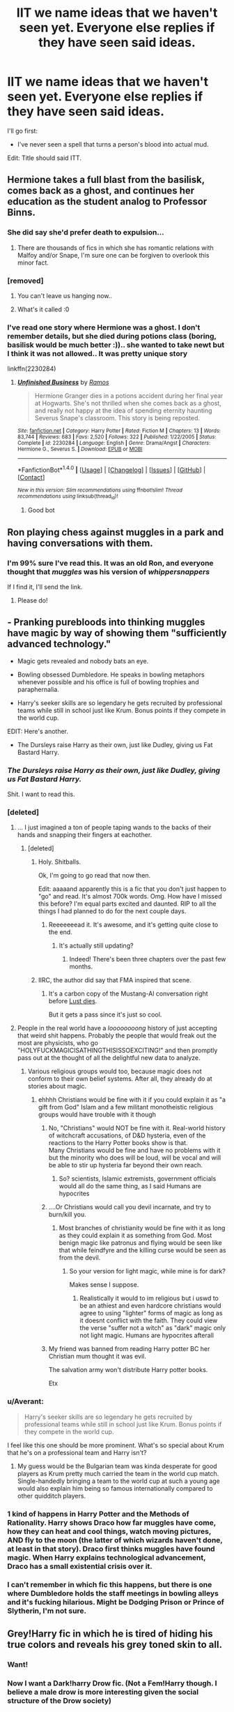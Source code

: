#+TITLE: IIT we name ideas that we haven't seen yet. Everyone else replies if they have seen said ideas.

* IIT we name ideas that we haven't seen yet. Everyone else replies if they have seen said ideas.
:PROPERTIES:
:Author: will1707
:Score: 49
:DateUnix: 1503697468.0
:DateShort: 2017-Aug-26
:END:
I'll go first:

- I've never seen a spell that turns a person's blood into actual mud.

Edit: Title should said ITT.


** Hermione takes a full blast from the basilisk, comes back as a ghost, and continues her education as the student analog to Professor Binns.
:PROPERTIES:
:Author: Governor_Humphries
:Score: 71
:DateUnix: 1503706004.0
:DateShort: 2017-Aug-26
:END:

*** She did say she'd prefer death to expulsion...
:PROPERTIES:
:Author: Averant
:Score: 52
:DateUnix: 1503712797.0
:DateShort: 2017-Aug-26
:END:

**** There are thousands of fics in which she has romantic relations with Malfoy and/or Snape, I'm sure one can be forgiven to overlook this minor fact.
:PROPERTIES:
:Author: Keselo
:Score: 12
:DateUnix: 1503744704.0
:DateShort: 2017-Aug-26
:END:


*** [removed]
:PROPERTIES:
:Score: 8
:DateUnix: 1503728482.0
:DateShort: 2017-Aug-26
:END:

**** You can't leave us hanging now..
:PROPERTIES:
:Author: IntenseGenius
:Score: 11
:DateUnix: 1503748215.0
:DateShort: 2017-Aug-26
:END:


**** What's it called :0
:PROPERTIES:
:Author: DearDeathDay
:Score: 1
:DateUnix: 1503755284.0
:DateShort: 2017-Aug-26
:END:


*** I've read one story where Hermione was a ghost. I don't remember details, but she died during potions class (boring, basilisk would be much better :)).. she wanted to take newt but I think it was not allowed.. It was pretty unique story

linkffn(2230284)
:PROPERTIES:
:Author: werty71
:Score: 3
:DateUnix: 1503856795.0
:DateShort: 2017-Aug-27
:END:

**** [[http://www.fanfiction.net/s/2230284/1/][*/Unfinished Business/*]] by [[https://www.fanfiction.net/u/86346/Ramos][/Ramos/]]

#+begin_quote
  Hermione Granger dies in a potions accident during her final year at Hogwarts. She's not thrilled when she comes back as a ghost, and really not happy at the idea of spending eternity haunting Severus Snape's classroom. This story is being reposted.
#+end_quote

^{/Site/: [[http://www.fanfiction.net/][fanfiction.net]] *|* /Category/: Harry Potter *|* /Rated/: Fiction M *|* /Chapters/: 13 *|* /Words/: 83,744 *|* /Reviews/: 683 *|* /Favs/: 2,520 *|* /Follows/: 322 *|* /Published/: 1/22/2005 *|* /Status/: Complete *|* /id/: 2230284 *|* /Language/: English *|* /Genre/: Drama/Angst *|* /Characters/: Hermione G., Severus S. *|* /Download/: [[http://www.ff2ebook.com/old/ffn-bot/index.php?id=2230284&source=ff&filetype=epub][EPUB]] or [[http://www.ff2ebook.com/old/ffn-bot/index.php?id=2230284&source=ff&filetype=mobi][MOBI]]}

--------------

*FanfictionBot*^{1.4.0} *|* [[[https://github.com/tusing/reddit-ffn-bot/wiki/Usage][Usage]]] | [[[https://github.com/tusing/reddit-ffn-bot/wiki/Changelog][Changelog]]] | [[[https://github.com/tusing/reddit-ffn-bot/issues/][Issues]]] | [[[https://github.com/tusing/reddit-ffn-bot/][GitHub]]] | [[[https://www.reddit.com/message/compose?to=tusing][Contact]]]

^{/New in this version: Slim recommendations using/ ffnbot!slim! /Thread recommendations using/ linksub(thread_id)!}
:PROPERTIES:
:Author: FanfictionBot
:Score: 2
:DateUnix: 1503856812.0
:DateShort: 2017-Aug-27
:END:

***** Good bot
:PROPERTIES:
:Author: SiladhielLithvirax
:Score: 1
:DateUnix: 1503875397.0
:DateShort: 2017-Aug-28
:END:


** Ron playing chess against muggles in a park and having conversations with them.
:PROPERTIES:
:Score: 46
:DateUnix: 1503704157.0
:DateShort: 2017-Aug-26
:END:

*** I'm 99% sure I've read this. It was an old Ron, and everyone thought that /muggles/ was his version of /whippersnappers/

If I find it, I'll send the link.
:PROPERTIES:
:Author: will1707
:Score: 37
:DateUnix: 1503705069.0
:DateShort: 2017-Aug-26
:END:

**** Please do!
:PROPERTIES:
:Author: IntenseGenius
:Score: 4
:DateUnix: 1503748230.0
:DateShort: 2017-Aug-26
:END:


** - Pranking purebloods into thinking muggles have magic by way of showing them "sufficiently advanced technology."

- Magic gets revealed and nobody bats an eye.

- Bowling obsessed Dumbledore. He speaks in bowling metaphors whenever possible and his office is full of bowling trophies and paraphernalia.

- Harry's seeker skills are so legendary he gets recruited by professional teams while still in school just like Krum. Bonus points if they compete in the world cup.

EDIT: Here's another.

- The Dursleys raise Harry as their own, just like Dudley, giving us Fat Bastard Harry.
:PROPERTIES:
:Author: A_Rabid_Pie
:Score: 42
:DateUnix: 1503709002.0
:DateShort: 2017-Aug-26
:END:

*** /The Dursleys raise Harry as their own, just like Dudley, giving us Fat Bastard Harry./

Shit. I want to read this.
:PROPERTIES:
:Author: adreamersmusing
:Score: 47
:DateUnix: 1503742444.0
:DateShort: 2017-Aug-26
:END:


*** [deleted]
:PROPERTIES:
:Score: 17
:DateUnix: 1503714425.0
:DateShort: 2017-Aug-26
:END:

**** ... I just imagined a ton of people taping wands to the backs of their hands and snapping their fingers at eachother.
:PROPERTIES:
:Author: thrwawyinb4imajerk
:Score: 16
:DateUnix: 1503721554.0
:DateShort: 2017-Aug-26
:END:

***** [deleted]
:PROPERTIES:
:Score: 16
:DateUnix: 1503722044.0
:DateShort: 2017-Aug-26
:END:

****** Holy. Shitballs.

Ok, I'm going to go read that now then.

Edit: aaaaand apparently this is a fic that you don't just happen to "go" and read. It's almost 700k words. Omg. How have I missed this before? I'm equal parts excited and daunted. RIP to all the things I had planned to do for the next couple days.
:PROPERTIES:
:Author: thrwawyinb4imajerk
:Score: 12
:DateUnix: 1503740620.0
:DateShort: 2017-Aug-26
:END:

******* Reeeeeeead it. It's awesome, and it's getting quite close to the end.
:PROPERTIES:
:Author: Magnive
:Score: 2
:DateUnix: 1503763522.0
:DateShort: 2017-Aug-26
:END:

******** It's actually still updating?
:PROPERTIES:
:Author: SaberToothedRock
:Score: 1
:DateUnix: 1503763866.0
:DateShort: 2017-Aug-26
:END:

********* Indeed! There's been three chapters over the past few months.
:PROPERTIES:
:Author: Magnive
:Score: 1
:DateUnix: 1503764580.0
:DateShort: 2017-Aug-26
:END:


****** IIRC, the author did say that FMA inspired that scene.
:PROPERTIES:
:Author: asiantomas
:Score: 3
:DateUnix: 1503726732.0
:DateShort: 2017-Aug-26
:END:

******* It's a carbon copy of the Mustang-Al conversation right before [[/spoiler][Lust dies]].

But it gets a pass since it's just so cool.
:PROPERTIES:
:Author: JoseElEntrenador
:Score: 2
:DateUnix: 1503772869.0
:DateShort: 2017-Aug-26
:END:


**** People in the real world have a /loooooooong/ history of just accepting that weird shit happens. Probably the people that would freak out the most are physicists, who go "HOLYFUCKMAGICISATHINGTHISISSOEXCITING!" and then promptly pass out at the thought of all the delightful new data to analyze.
:PROPERTIES:
:Author: wille179
:Score: 12
:DateUnix: 1503716575.0
:DateShort: 2017-Aug-26
:END:

***** Various religious groups would too, because magic does not conform to their own belief systems. After all, they already do at stories about magic.
:PROPERTIES:
:Author: Krististrasza
:Score: 7
:DateUnix: 1503735714.0
:DateShort: 2017-Aug-26
:END:

****** ehhhh Christians would be fine with it if you could explain it as "a gift from God" Islam and a few militant monotheistic religious groups would have trouble with it though
:PROPERTIES:
:Author: flingerdinger
:Score: 1
:DateUnix: 1503788973.0
:DateShort: 2017-Aug-27
:END:

******* No, "Christians" would NOT be fine with it. Real-world history of witchcraft accusations, of D&D hysteria, even of the reactions to the Harry Potter books show is that.\\
Many Christians would be fine and have no problems with it but the minority who does will be loud, will be vocal and will be able to stir up hysteria far beyond their own reach.
:PROPERTIES:
:Author: Krististrasza
:Score: 7
:DateUnix: 1503819211.0
:DateShort: 2017-Aug-27
:END:

******** So? scientists, Islamic extremists, government officials would all do the same thing, as I said Humans are hypocrites
:PROPERTIES:
:Author: flingerdinger
:Score: 0
:DateUnix: 1503822008.0
:DateShort: 2017-Aug-27
:END:


******* ....Or Christians would call you devil incarnate, and try to burn/kill you.
:PROPERTIES:
:Author: Lakas1236547
:Score: 3
:DateUnix: 1503799286.0
:DateShort: 2017-Aug-27
:END:

******** Most branches of christianity would be fine with it as long as they could explain it as something from God. Most benign magic like patronus and flying would be seen like that while feindfyre and the killing curse would be seen as from the devil.
:PROPERTIES:
:Author: flingerdinger
:Score: 2
:DateUnix: 1503799550.0
:DateShort: 2017-Aug-27
:END:

********* So your version for light magic, while mine is for dark?

Makes sense I suppose.
:PROPERTIES:
:Author: Lakas1236547
:Score: 2
:DateUnix: 1503800127.0
:DateShort: 2017-Aug-27
:END:

********** Realistically it would to im religious but i uswd to be an athiest and even hardcore christians would agree to using "lighter" forms of magic as long as it doesnt conflict with the faith. They could view the verse "suffer not a witch" as "dark" magic only not light magic. Humans are hypocrites afterall
:PROPERTIES:
:Author: flingerdinger
:Score: 1
:DateUnix: 1503800679.0
:DateShort: 2017-Aug-27
:END:


******* My friend was banned from reading Harry potter BC her Christian mum thought it was evil.

The salvation army won't distribute Harry potter books.

Etx
:PROPERTIES:
:Score: 3
:DateUnix: 1503925091.0
:DateShort: 2017-Aug-28
:END:


*** u/Averant:
#+begin_quote
  Harry's seeker skills are so legendary he gets recruited by professional teams while still in school just like Krum. Bonus points if they compete in the world cup.
#+end_quote

I feel like this one should be more prominent. What's so special about Krum that he's on a professional team and Harry isn't?
:PROPERTIES:
:Author: Averant
:Score: 17
:DateUnix: 1503724857.0
:DateShort: 2017-Aug-26
:END:

**** My guess would be the Bulgarian team was kinda desperate for good players as Krum pretty much carried the team in the world cup match. Single-handedly bringing a team to the world cup at such a young age would also explain him being so famous internationally compared to other quidditch players.
:PROPERTIES:
:Author: A_Rabid_Pie
:Score: 22
:DateUnix: 1503728071.0
:DateShort: 2017-Aug-26
:END:


*** 1 kind of happens in Harry Potter and the Methods of Rationality. Harry shows Draco how far muggles have come, how they can heat and cool things, watch moving pictures, AND fly to the moon (the latter of which wizards haven't done, at least in that story). Draco first thinks muggles have found magic. When Harry explains technological advancement, Draco has a small existential crisis over it.
:PROPERTIES:
:Author: Moonstonemuse
:Score: 7
:DateUnix: 1503719281.0
:DateShort: 2017-Aug-26
:END:


*** I can't remember in which fic this happens, but there is one where Dumbledore holds the staff​ meetings in bowling alleys and it's fucking hilarious. Might be Dodging Prison or Prince of Slytherin, I'm not sure.
:PROPERTIES:
:Author: iambeeblack
:Score: 3
:DateUnix: 1503784145.0
:DateShort: 2017-Aug-27
:END:


** Grey!Harry fic in which he is tired of hiding his true colors and reveals his grey toned skin to all.
:PROPERTIES:
:Author: zombieqatz
:Score: 40
:DateUnix: 1503729679.0
:DateShort: 2017-Aug-26
:END:

*** Want!
:PROPERTIES:
:Author: Lakas1236547
:Score: 9
:DateUnix: 1503748142.0
:DateShort: 2017-Aug-26
:END:


*** Now I want a Dark!harry Drow fic. (Not a Fem!Harry though. I believe a male drow is more interesting given the social structure of the Drow society)
:PROPERTIES:
:Author: wokste1024
:Score: 3
:DateUnix: 1503816161.0
:DateShort: 2017-Aug-27
:END:


** Harry Potter lives up to his family name by becoming a potter.
:PROPERTIES:
:Author: adreamersmusing
:Score: 24
:DateUnix: 1503710553.0
:DateShort: 2017-Aug-26
:END:

*** Linkao3(Potter's Wheel by esama)

It's mostly about a dialogue between Harry and Voldemort, but Harry creates ceramics out of his memories.
:PROPERTIES:
:Author: 295Kelvin
:Score: 5
:DateUnix: 1503713695.0
:DateShort: 2017-Aug-26
:END:

**** [[http://archiveofourown.org/works/1115355][*/Potter's Wheel/*]] by [[http://www.archiveofourown.org/users/esama/pseuds/esama][/esama/]]

#+begin_quote
  Harry has been thinking and Voldemort gets to be the first to hear the results.
#+end_quote

^{/Site/: [[http://www.archiveofourown.org/][Archive of Our Own]] *|* /Fandom/: Harry Potter - J. K. Rowling *|* /Published/: 2014-01-02 *|* /Words/: 6265 *|* /Chapters/: 1/1 *|* /Comments/: 47 *|* /Kudos/: 2245 *|* /Bookmarks/: 551 *|* /Hits/: 26830 *|* /ID/: 1115355 *|* /Download/: [[http://archiveofourown.org/downloads/es/esama/1115355/Potters%20Wheel.epub?updated_at=1388662893][EPUB]] or [[http://archiveofourown.org/downloads/es/esama/1115355/Potters%20Wheel.mobi?updated_at=1388662893][MOBI]]}

--------------

*FanfictionBot*^{1.4.0} *|* [[[https://github.com/tusing/reddit-ffn-bot/wiki/Usage][Usage]]] | [[[https://github.com/tusing/reddit-ffn-bot/wiki/Changelog][Changelog]]] | [[[https://github.com/tusing/reddit-ffn-bot/issues/][Issues]]] | [[[https://github.com/tusing/reddit-ffn-bot/][GitHub]]] | [[[https://www.reddit.com/message/compose?to=tusing][Contact]]]

^{/New in this version: Slim recommendations using/ ffnbot!slim! /Thread recommendations using/ linksub(thread_id)!}
:PROPERTIES:
:Author: FanfictionBot
:Score: 4
:DateUnix: 1503713728.0
:DateShort: 2017-Aug-26
:END:

***** Good bot
:PROPERTIES:
:Author: SiladhielLithvirax
:Score: 1
:DateUnix: 1503875423.0
:DateShort: 2017-Aug-28
:END:


*** I read a GoF fic where Harry found the Potter Grimore and the spells were all based around pottery and such
:PROPERTIES:
:Author: LadeyAceGuns
:Score: 4
:DateUnix: 1503772148.0
:DateShort: 2017-Aug-26
:END:

**** I shall slay this dragon with my family magic!

Words for the spell:

I call upon deities long forgotten, gods that once looked upon this world!

Grant me *POWER*, grant, what is rightfully mine!

/Rain Of Pottery/
:PROPERTIES:
:Author: Lakas1236547
:Score: 4
:DateUnix: 1503799584.0
:DateShort: 2017-Aug-27
:END:

***** “I am the Clay of my Pot. Earth is my Body and Water is my Blood. I have created over a Thousand Ceramics, Unknown to Death, Nor known to Life. Have withstood Pain to create many Jars Yet those Hands will never hold Anything. So, as I Pray-- Unlimited Pottery Works
:PROPERTIES:
:Author: DontLoseYourWay223
:Score: 6
:DateUnix: 1503814774.0
:DateShort: 2017-Aug-27
:END:


** Actual-Abomination-Of-Nature Black magic. Acts of hatred and malice so heinous that nature and magic itself reject it. Princess of the Blacks is the only fic I've seen get anywhere close.
:PROPERTIES:
:Author: Averant
:Score: 24
:DateUnix: 1503698998.0
:DateShort: 2017-Aug-26
:END:

*** [deleted]
:PROPERTIES:
:Score: 32
:DateUnix: 1503704760.0
:DateShort: 2017-Aug-26
:END:

**** What I really want to see is a well done Necromancer fic. Ripping souls out of the afterlife, imprisoning the souls of the freshly dead inside their own corpses, ghasts, ghouls, lichdom, the whole caboodle. Inferi, imo, are a poor man's necromancy. They're nothing but transfiguration-animated corpses with a few spells thrown in for durability.
:PROPERTIES:
:Author: Averant
:Score: 16
:DateUnix: 1503705078.0
:DateShort: 2017-Aug-26
:END:

***** linkffn(Blood Crest) might get there, it's shown some /necromancy/-necromancy so far, but it's only 18 chapters
:PROPERTIES:
:Author: healzsham
:Score: 5
:DateUnix: 1503737918.0
:DateShort: 2017-Aug-26
:END:

****** [[http://www.fanfiction.net/s/10629488/1/][*/Blood Crest/*]] by [[https://www.fanfiction.net/u/3712368/Cauchy][/Cauchy/]]

#+begin_quote
  The blood wards hid Harry Potter from those who wished to harm him. Unfortunately, foreign dark wizard Joachim Petri had no idea who Harry Potter even was. A wizard "rescues" a clueless Harry Potter from the Dursleys, but not all wizards are good people. Eventually Necromancer!Harry, Master of Death!Harry, no pairings.
#+end_quote

^{/Site/: [[http://www.fanfiction.net/][fanfiction.net]] *|* /Category/: Harry Potter *|* /Rated/: Fiction T *|* /Chapters/: 18 *|* /Words/: 81,960 *|* /Reviews/: 259 *|* /Favs/: 840 *|* /Follows/: 1,209 *|* /Updated/: 7/31 *|* /Published/: 8/18/2014 *|* /id/: 10629488 *|* /Language/: English *|* /Genre/: Adventure/Horror *|* /Characters/: Harry P., Lucius M., OC *|* /Download/: [[http://www.ff2ebook.com/old/ffn-bot/index.php?id=10629488&source=ff&filetype=epub][EPUB]] or [[http://www.ff2ebook.com/old/ffn-bot/index.php?id=10629488&source=ff&filetype=mobi][MOBI]]}

--------------

*FanfictionBot*^{1.4.0} *|* [[[https://github.com/tusing/reddit-ffn-bot/wiki/Usage][Usage]]] | [[[https://github.com/tusing/reddit-ffn-bot/wiki/Changelog][Changelog]]] | [[[https://github.com/tusing/reddit-ffn-bot/issues/][Issues]]] | [[[https://github.com/tusing/reddit-ffn-bot/][GitHub]]] | [[[https://www.reddit.com/message/compose?to=tusing][Contact]]]

^{/New in this version: Slim recommendations using/ ffnbot!slim! /Thread recommendations using/ linksub(thread_id)!}
:PROPERTIES:
:Author: FanfictionBot
:Score: 2
:DateUnix: 1503737931.0
:DateShort: 2017-Aug-26
:END:


****** I did not know about this, but the summary looks promising. Thank you!
:PROPERTIES:
:Author: Averant
:Score: 2
:DateUnix: 1503738193.0
:DateShort: 2017-Aug-26
:END:

******* The story itself looks quite promising, too
:PROPERTIES:
:Author: healzsham
:Score: 3
:DateUnix: 1503738582.0
:DateShort: 2017-Aug-26
:END:


***** [deleted]
:PROPERTIES:
:Score: 1
:DateUnix: 1503864730.0
:DateShort: 2017-Aug-28
:END:

****** [[http://www.fanfiction.net/s/11714381/1/][*/Far too Young to Die/*]] by [[https://www.fanfiction.net/u/5191376/longshotfromhero][/longshotfromhero/]]

#+begin_quote
  Nathan owned Blackwell, nothing happened there without him finding out about it. So how did she slip so far under his radar that he didn't even know she existed?
#+end_quote

^{/Site/: [[http://www.fanfiction.net/][fanfiction.net]] *|* /Category/: Life is Strange *|* /Rated/: Fiction T *|* /Chapters/: 15 *|* /Words/: 17,828 *|* /Reviews/: 33 *|* /Favs/: 64 *|* /Follows/: 86 *|* /Updated/: 12/4/2016 *|* /Published/: 1/4/2016 *|* /id/: 11714381 *|* /Language/: English *|* /Genre/: Romance *|* /Characters/: Nathan P., OC *|* /Download/: [[http://www.ff2ebook.com/old/ffn-bot/index.php?id=11714381&source=ff&filetype=epub][EPUB]] or [[http://www.ff2ebook.com/old/ffn-bot/index.php?id=11714381&source=ff&filetype=mobi][MOBI]]}

--------------

*FanfictionBot*^{1.4.0} *|* [[[https://github.com/tusing/reddit-ffn-bot/wiki/Usage][Usage]]] | [[[https://github.com/tusing/reddit-ffn-bot/wiki/Changelog][Changelog]]] | [[[https://github.com/tusing/reddit-ffn-bot/issues/][Issues]]] | [[[https://github.com/tusing/reddit-ffn-bot/][GitHub]]] | [[[https://www.reddit.com/message/compose?to=tusing][Contact]]]

^{/New in this version: Slim recommendations using/ ffnbot!slim! /Thread recommendations using/ linksub(thread_id)!}
:PROPERTIES:
:Author: FanfictionBot
:Score: 1
:DateUnix: 1503864745.0
:DateShort: 2017-Aug-28
:END:


****** linkffn(9057950)
:PROPERTIES:
:Author: Wirenfeldt
:Score: 1
:DateUnix: 1504042560.0
:DateShort: 2017-Aug-30
:END:

******* [[http://www.fanfiction.net/s/9057950/1/][*/Too Young to Die/*]] by [[https://www.fanfiction.net/u/4573056/thebombhasbeenplanted][/thebombhasbeenplanted/]]

#+begin_quote
  Harry Potter knew quite a deal about fairness and unfairness, or so he had thought after living locked up all his life in the Potter household, ignored by his parents to the benefit of his brother - the boy who lived. But unfairness took a whole different dimension when his sister Natasha Potter died. That simply wouldn't do.
#+end_quote

^{/Site/: [[http://www.fanfiction.net/][fanfiction.net]] *|* /Category/: Harry Potter *|* /Rated/: Fiction M *|* /Chapters/: 21 *|* /Words/: 194,707 *|* /Reviews/: 476 *|* /Favs/: 1,160 *|* /Follows/: 668 *|* /Updated/: 1/26/2014 *|* /Published/: 3/1/2013 *|* /Status/: Complete *|* /id/: 9057950 *|* /Language/: English *|* /Genre/: Adventure/Angst *|* /Download/: [[http://www.ff2ebook.com/old/ffn-bot/index.php?id=9057950&source=ff&filetype=epub][EPUB]] or [[http://www.ff2ebook.com/old/ffn-bot/index.php?id=9057950&source=ff&filetype=mobi][MOBI]]}

--------------

*FanfictionBot*^{1.4.0} *|* [[[https://github.com/tusing/reddit-ffn-bot/wiki/Usage][Usage]]] | [[[https://github.com/tusing/reddit-ffn-bot/wiki/Changelog][Changelog]]] | [[[https://github.com/tusing/reddit-ffn-bot/issues/][Issues]]] | [[[https://github.com/tusing/reddit-ffn-bot/][GitHub]]] | [[[https://www.reddit.com/message/compose?to=tusing][Contact]]]

^{/New in this version: Slim recommendations using/ ffnbot!slim! /Thread recommendations using/ linksub(thread_id)!}
:PROPERTIES:
:Author: FanfictionBot
:Score: 1
:DateUnix: 1504042579.0
:DateShort: 2017-Aug-30
:END:


*** Hmm...what was that fic where Dumbledore and Harry went back in time together? 'Mysterious Thing, Time' by Blueowl I think.

There's a brief scene where Voldemort tries to create a horcrux with Nagini while he has Harry's blood in his veins (you know, from a certain resurrection ritual), and Harry's residual magic in that blood destroys the horcrux and Nagini while calling it an abomination or somesuch. I don't remember the specifics.

** 
   :PROPERTIES:
   :CUSTOM_ID: section
   :END:
I can also vaguely remember some other fic where more magic was put in the world or something like that. The only bits I can remember were some people who tried to do something to a garden or castle being turned into statues, and that Kreacher along with other house-elves became taller and greener from the increase in magic.
:PROPERTIES:
:Author: Avaday_Daydream
:Score: 7
:DateUnix: 1503723670.0
:DateShort: 2017-Aug-26
:END:

**** The interesting thing about Voldemort's horcruxes is that they /are/ what I would call Black magic. He violently tore his soul into pieces to achieve the entirely unnatural effect of undeath. So Voldemort really is the baddest Dark wizard on the block, if we're going by the average Dark wizard. I just can't help but think there are others who have gone even further than he, because Voldemort isn't really a Black magic practitioner, just a Dark wizard who performed a Black ritual several times over.
:PROPERTIES:
:Author: Averant
:Score: 5
:DateUnix: 1503724300.0
:DateShort: 2017-Aug-26
:END:

***** I once came up with the idea of a horcrux that, rather than just being 'split your soul so you live longer', was actually 'let a demon you summoned take your soul and put it in an object so /it/ can stay forever on the mortal plane (or until its horcrux is destroyed)'.

You know, just a tad more evil than murder-to-make-yourself-immortal; suicide-to-raise-a-super-powerful-insane-destructive-monstrosity.
:PROPERTIES:
:Author: Avaday_Daydream
:Score: 5
:DateUnix: 1503725004.0
:DateShort: 2017-Aug-26
:END:

****** That reminds me of a fic. Can't remember what, but Voldemort summoned a demon and allowed it to possess his body, giving him immortality. Or something.

Horcruxes really do need a ramping up, though. As they are now they're just a fetch quest mcguffin. I prefer them as a type of personal immortality, but you really need to raise the consequences and general effects. It's literally a bleeding, ragged edge piece of your very soul. Being a piece of your soul, you would be compelled to place it in a significant spot and check up on it often, just to reassure yourself that it's still there and you're still safe. The horcrux itself would bleed into its surroundings the hatred and malice that created it; The Room of Requirements would become like a miniature haunted house where all the chairs and baubles came alive and tried to murder you. The cave would create the fear potion naturally, no trap installment needed, and you would walk across a frozen lake to get to it. Once the locket is taken, the inferi break through the ice and cut off your escape. The vault would have this giant dragon made out of gold with the chalice in its head or something.

Just needs /more/ for me to take it seriously. Although as it is now, to be fair, making a horcrux is basically taking a hammer and crucifying yourself to the living world with the souls of other people, which is pretty fucking metal when you think about it.

Ramping up the effects also emphasizes the fact that Voldemort is completely psychotic, because having one is taxing enough on the maker and the world around him. And Voldemort made /seven/.
:PROPERTIES:
:Author: Averant
:Score: 3
:DateUnix: 1503726218.0
:DateShort: 2017-Aug-26
:END:

******* Linkffn(One World) Has Voldemort having used rituals to steal power from demons so he could be a match for Dumbledore, and he teaches Quirrel to do the same. He also has some to to his bidding, and discovers, to his dismay, that a Barbazu is vulnerable to a 9mm sidearm. (He knew the threat of guns, but it was still a shock to see something that freaked out the Flamels taken down by a muggle.)
:PROPERTIES:
:Author: Jahoan
:Score: 2
:DateUnix: 1503753040.0
:DateShort: 2017-Aug-26
:END:

******** It kind of cheapens the whole idea IMO. You have these big, bad demons/black magic beings, wielding horrifically dark magic and are completely /unnatural/ and /wrong/ and */do not belong/*.

And then they get shot by a handgun. Yeah, no that completely ruins the 'dark, powerful abomination' image.
:PROPERTIES:
:Author: SaberToothedRock
:Score: 3
:DateUnix: 1503764219.0
:DateShort: 2017-Aug-26
:END:

********* Admittedly, it took the entire clip to put it down, and the Barbazu didn't have anything in the way of casting, just a very wicked halberd.
:PROPERTIES:
:Author: Jahoan
:Score: 2
:DateUnix: 1503768332.0
:DateShort: 2017-Aug-26
:END:


******** [[http://www.fanfiction.net/s/8993792/1/][*/One World/*]] by [[https://www.fanfiction.net/u/2990170/Stellar-Magic][/Stellar Magic/]]

#+begin_quote
  In J.K. Rowling's first draft it wasn't Hagrid that found Harry Potter in Godric's Hollow, but a lowly dentist named Granger. What if he had? Harry Potter is brought before the muggle authorities, an apparent orphan. With Daniel Granger named the child's temporary guardian, he disappears into the muggle world. LittleBro!Harry, BigSis!Hermione. Not a HP/HG Ship. Canon Pairings.
#+end_quote

^{/Site/: [[http://www.fanfiction.net/][fanfiction.net]] *|* /Category/: Harry Potter *|* /Rated/: Fiction M *|* /Chapters/: 29 *|* /Words/: 154,636 *|* /Reviews/: 734 *|* /Favs/: 1,507 *|* /Follows/: 2,068 *|* /Updated/: 3/18/2015 *|* /Published/: 2/9/2013 *|* /id/: 8993792 *|* /Language/: English *|* /Genre/: Adventure/Fantasy *|* /Characters/: Harry P., Hermione G., Ginny W., Ron W. *|* /Download/: [[http://www.ff2ebook.com/old/ffn-bot/index.php?id=8993792&source=ff&filetype=epub][EPUB]] or [[http://www.ff2ebook.com/old/ffn-bot/index.php?id=8993792&source=ff&filetype=mobi][MOBI]]}

--------------

*FanfictionBot*^{1.4.0} *|* [[[https://github.com/tusing/reddit-ffn-bot/wiki/Usage][Usage]]] | [[[https://github.com/tusing/reddit-ffn-bot/wiki/Changelog][Changelog]]] | [[[https://github.com/tusing/reddit-ffn-bot/issues/][Issues]]] | [[[https://github.com/tusing/reddit-ffn-bot/][GitHub]]] | [[[https://www.reddit.com/message/compose?to=tusing][Contact]]]

^{/New in this version: Slim recommendations using/ ffnbot!slim! /Thread recommendations using/ linksub(thread_id)!}
:PROPERTIES:
:Author: FanfictionBot
:Score: 1
:DateUnix: 1503753073.0
:DateShort: 2017-Aug-26
:END:


***** Emphasis on /on the block/. He is the baddest one in local living memory, not necessarily comparable to others that came before him but that the navel-gazing British wizarding society totally ignored.
:PROPERTIES:
:Author: Krististrasza
:Score: 2
:DateUnix: 1503735920.0
:DateShort: 2017-Aug-26
:END:


*** What things did it include? I'm fine with spoilers.
:PROPERTIES:
:Score: 4
:DateUnix: 1503701213.0
:DateShort: 2017-Aug-26
:END:

**** Been a while since I read it, but there was a bone knife that was called a Death Focus, used to resonate with the magic released in ritual sacrificial murders. It radiated an unnatural aura, to the point where even looking at it, you could tell it was something evil.

Pretty much just most of the Voodoo magic in that fic. Pretty grisly at times.
:PROPERTIES:
:Author: Averant
:Score: 10
:DateUnix: 1503704722.0
:DateShort: 2017-Aug-26
:END:

***** Ouch...
:PROPERTIES:
:Score: 3
:DateUnix: 1503705492.0
:DateShort: 2017-Aug-26
:END:

****** If it makes it funnier for you, the knife was made from someone's humerus.

^{^{^{huehuehuehue}}}
:PROPERTIES:
:Author: Averant
:Score: 5
:DateUnix: 1503725072.0
:DateShort: 2017-Aug-26
:END:


**** There was also some live subject anthropomancy
:PROPERTIES:
:Author: healzsham
:Score: 3
:DateUnix: 1503737973.0
:DateShort: 2017-Aug-26
:END:

***** What's that?
:PROPERTIES:
:Score: 2
:DateUnix: 1503738304.0
:DateShort: 2017-Aug-26
:END:

****** [[https://www.youtube.com/watch?v=ffyxGkEa_i4][Anthropomancy, divination by entrail]]
:PROPERTIES:
:Author: healzsham
:Score: 5
:DateUnix: 1503738535.0
:DateShort: 2017-Aug-26
:END:

******* Thanks!
:PROPERTIES:
:Score: 2
:DateUnix: 1503739381.0
:DateShort: 2017-Aug-26
:END:


******* Of all the places you could pull that from, Nasus was the one I was least expecting. Although I suppose he would know. If he gets enough stacks, people tend to explode.
:PROPERTIES:
:Author: Averant
:Score: 1
:DateUnix: 1503773808.0
:DateShort: 2017-Aug-26
:END:

******** It was one of his best lines, and then they cut it
:PROPERTIES:
:Author: healzsham
:Score: 2
:DateUnix: 1503779622.0
:DateShort: 2017-Aug-27
:END:


*** I might post a fic about "you need to be institutionalized for even thinking this up" grade black magic, if i ever get i past 3 chapter outlines. Are enough people as depraved as I am to want something like this?
:PROPERTIES:
:Author: healzsham
:Score: 3
:DateUnix: 1503738411.0
:DateShort: 2017-Aug-26
:END:

**** There's bound to be some. Probably more than some if it's not too incredibly unsettling. Go for it and post link, if you please!
:PROPERTIES:
:Author: Averant
:Score: 1
:DateUnix: 1503738671.0
:DateShort: 2017-Aug-26
:END:

***** I'll post a promo for it once I finish the first two chapters, so that people will have at least a vague idea how how dark things will get
:PROPERTIES:
:Author: healzsham
:Score: 2
:DateUnix: 1503739515.0
:DateShort: 2017-Aug-26
:END:


** Ron dies after getting poisoned
:PROPERTIES:
:Author: Englishhedgehog13
:Score: 24
:DateUnix: 1503709551.0
:DateShort: 2017-Aug-26
:END:


** Lily and James don't have just one child; they have 7 in one go, septuplets.

And when Voldemort comes to kill them all ('The seven with the power to vanquish the dark lord approach...'), Lily and James sacrifice themselves as normal, allowing all 7 of the Potter septuplets to live.

...And Sirius hires a fleet of motorbikes for Hagrid to deliver them to the Dursleys, Dumbledore takes extreme measures and arranges a big lottery win so that the Dursleys can move into a bigger house and hire babysitters, and the teachers at school wonder who these seven similar-looking children are and why do they all have mysterious scars?
:PROPERTIES:
:Author: Avaday_Daydream
:Score: 21
:DateUnix: 1503750104.0
:DateShort: 2017-Aug-26
:END:

*** Why have 7 when you can have 13?

linkffn(Thirteen by Lucillia)
:PROPERTIES:
:Author: adreamersmusing
:Score: 16
:DateUnix: 1503759999.0
:DateShort: 2017-Aug-26
:END:

**** [[http://www.fanfiction.net/s/8945573/1/][*/Thirteen/*]] by [[https://www.fanfiction.net/u/579283/Lucillia][/Lucillia/]]

#+begin_quote
  The Dursleys thought they had it bad when they'd been forced to take in their unwanted nephew. It could've been worse. Alot worse.
#+end_quote

^{/Site/: [[http://www.fanfiction.net/][fanfiction.net]] *|* /Category/: Harry Potter *|* /Rated/: Fiction K+ *|* /Chapters/: 4 *|* /Words/: 2,330 *|* /Reviews/: 197 *|* /Favs/: 564 *|* /Follows/: 525 *|* /Updated/: 6/15 *|* /Published/: 1/25/2013 *|* /id/: 8945573 *|* /Language/: English *|* /Genre/: Humor *|* /Characters/: Harry P., James P., Vernon D. *|* /Download/: [[http://www.ff2ebook.com/old/ffn-bot/index.php?id=8945573&source=ff&filetype=epub][EPUB]] or [[http://www.ff2ebook.com/old/ffn-bot/index.php?id=8945573&source=ff&filetype=mobi][MOBI]]}

--------------

*FanfictionBot*^{1.4.0} *|* [[[https://github.com/tusing/reddit-ffn-bot/wiki/Usage][Usage]]] | [[[https://github.com/tusing/reddit-ffn-bot/wiki/Changelog][Changelog]]] | [[[https://github.com/tusing/reddit-ffn-bot/issues/][Issues]]] | [[[https://github.com/tusing/reddit-ffn-bot/][GitHub]]] | [[[https://www.reddit.com/message/compose?to=tusing][Contact]]]

^{/New in this version: Slim recommendations using/ ffnbot!slim! /Thread recommendations using/ linksub(thread_id)!}
:PROPERTIES:
:Author: FanfictionBot
:Score: 3
:DateUnix: 1503760018.0
:DateShort: 2017-Aug-26
:END:


** Voldemort pieces together an atlantean ritual which is said to eliminate all peoples without magic from the earth. After using the ritual every person on earth gains magic. This causes more problems that you might realize since most modern technologies stop working in areas with high magic concentration.
:PROPERTIES:
:Author: ForumWarrior
:Score: 18
:DateUnix: 1503714976.0
:DateShort: 2017-Aug-26
:END:

*** Heh. It's not a Harry Potter fanfiction, but one of the episodes of Gargoyles, Season 2 Episode 5, has Puck granting Demona's wish to 'get rid of /that/ human', Elisa Maza, by turning Elisa into a /gargoyle/ (thus getting rid of the 'human')...and transforming every other human in New York City into gargoyles for good measure.
:PROPERTIES:
:Author: Avaday_Daydream
:Score: 8
:DateUnix: 1503724695.0
:DateShort: 2017-Aug-26
:END:


** A humanising and logical Wormtail fic, where an untalented and unintelligent young man justifies his initial place in the Maurauders, is such good friends with the rest of the gang that they trust him more than Sirius and Lupin, and where there is a well justified reason for him turning to the dark side that is appropriately tragic.
:PROPERTIES:
:Author: Thetonn
:Score: 17
:DateUnix: 1503728295.0
:DateShort: 2017-Aug-26
:END:

*** Wasn't his excuse for leaving to report to Voldemort "taking care of his sick grandmother"? Maybe they were holding her hostage?
:PROPERTIES:
:Author: Averant
:Score: 10
:DateUnix: 1503730858.0
:DateShort: 2017-Aug-26
:END:

**** Eh, this is probably very callous and utilitarian of me but why trade your already sick old grandmother for two of your best friends and their newborn son?
:PROPERTIES:
:Author: Phezh
:Score: 12
:DateUnix: 1503753092.0
:DateShort: 2017-Aug-26
:END:

***** Well, she's probably not sick if she's being held hostage. We don't know how old she is. We don't know what she meant to Pettigrew. Pettigrew is also a coward, so threatening /any/ of his family might have gotten him to cave, and his grandmother was simply the most available.

In short, dunno. But people have done worse for their family.
:PROPERTIES:
:Author: Averant
:Score: 5
:DateUnix: 1503773639.0
:DateShort: 2017-Aug-26
:END:


*** You know, I think it's a misconception that Pettigrew was untalented at magic. I mean, he took part in making the Marauder's Map, became an Animagus, and may have had a hand (figuratively on top of literally) in restoring Voldemort to a full body.
:PROPERTIES:
:Author: Achille-Talon
:Score: 10
:DateUnix: 1503761912.0
:DateShort: 2017-Aug-26
:END:

**** From what I remember of canon, he's never really portrayed as being bad at magic, just cowardly and not a good fighter. However, since he's an antagonist, we'd only really see his magical prowess through fighting (actually, now that I think about it, everyone's prowess in magic, good or bad, comes down to fighting ability in canon, right?)
:PROPERTIES:
:Author: bgottfried91
:Score: 2
:DateUnix: 1503800757.0
:DateShort: 2017-Aug-27
:END:

***** u/Achille-Talon:
#+begin_quote
  (actually, now that I think about it, everyone's prowess in magic, good or bad, comes down to fighting ability in canon, right?)
#+end_quote

Not really, no. What proves the Marauders were good is the Marauder's Map and the Animagus thing. Flamel is known as a magical genius because he figured out how to create a Philosopher's Stone. Snape's fortes are potions and spellcrafting, not duelling.
:PROPERTIES:
:Author: Achille-Talon
:Score: 3
:DateUnix: 1503824379.0
:DateShort: 2017-Aug-27
:END:


*** Whenever I think of Wormtail, I think of an angry, resentful, foul man who turned bitter when his world was moving forward. He was one of the best. He was an animagus at 15, a Marauder, and a member of the Order. Yet it was James, Sirius and Remus who got all the glory, all the fun, and... the family. James and Lily started a family. I think that is what sent Peter over the edge. He felt useless, powerless, like his acomplishments were worth nothing. Then he gets captured, and Voldemort sees into his mind. He sees the anger, the pain, the sadness at being left behind by his three friends... and then its over. Voldemort turns him.
:PROPERTIES:
:Author: Zerokun11
:Score: 8
:DateUnix: 1503775085.0
:DateShort: 2017-Aug-26
:END:


** Harry hatches a basilisk during the horcrux hunt so he can destroy the locket.
:PROPERTIES:
:Author: alienking321
:Score: 15
:DateUnix: 1503705491.0
:DateShort: 2017-Aug-26
:END:

*** linkffn([[https://www.fanfiction.net/s/10748108/1/A-Brother-to-Basilisks]])

He hatches a basilisk, and the horcrux hunt starts early, but I'm not 100% Dash (the snake) actually destroys a horcrux.

BTW the story's good in the beginning but Harry doesn't really mature and it turns into a cuddle-fest and low-quality slash-romance fic as it gets on. It's very weird for me to say that having actual smut would be an /improvement/ for it (as it would necessitate a certain level of emotional maturity from Harry and Draco that they don't currently have).
:PROPERTIES:
:Author: wille179
:Score: 9
:DateUnix: 1503716918.0
:DateShort: 2017-Aug-26
:END:

**** [[http://www.fanfiction.net/s/10748108/1/][*/A Brother to Basilisks/*]] by [[https://www.fanfiction.net/u/1265079/Lomonaaeren][/Lomonaaeren/]]

#+begin_quote
  AU of PoA. Eventual HPDM slash. Harry wakes in the night to a voice calling him from somewhere in the castle. He follows it- and everything changes. Updated every Friday.
#+end_quote

^{/Site/: [[http://www.fanfiction.net/][fanfiction.net]] *|* /Category/: Harry Potter *|* /Rated/: Fiction M *|* /Chapters/: 115 *|* /Words/: 473,651 *|* /Reviews/: 3,234 *|* /Favs/: 3,209 *|* /Follows/: 3,878 *|* /Updated/: 8/18 *|* /Published/: 10/10/2014 *|* /id/: 10748108 *|* /Language/: English *|* /Genre/: Drama/Adventure *|* /Characters/: Harry P., Draco M., Severus S., Albus D. *|* /Download/: [[http://www.ff2ebook.com/old/ffn-bot/index.php?id=10748108&source=ff&filetype=epub][EPUB]] or [[http://www.ff2ebook.com/old/ffn-bot/index.php?id=10748108&source=ff&filetype=mobi][MOBI]]}

--------------

*FanfictionBot*^{1.4.0} *|* [[[https://github.com/tusing/reddit-ffn-bot/wiki/Usage][Usage]]] | [[[https://github.com/tusing/reddit-ffn-bot/wiki/Changelog][Changelog]]] | [[[https://github.com/tusing/reddit-ffn-bot/issues/][Issues]]] | [[[https://github.com/tusing/reddit-ffn-bot/][GitHub]]] | [[[https://www.reddit.com/message/compose?to=tusing][Contact]]]

^{/New in this version: Slim recommendations using/ ffnbot!slim! /Thread recommendations using/ linksub(thread_id)!}
:PROPERTIES:
:Author: FanfictionBot
:Score: 2
:DateUnix: 1503716946.0
:DateShort: 2017-Aug-26
:END:


*** Wait. This sounds familiar. Why does this sounds familiar!?
:PROPERTIES:
:Author: will1707
:Score: 2
:DateUnix: 1503708239.0
:DateShort: 2017-Aug-26
:END:

**** Linkffn(If Looks Could Kill) Harry makes an army of Basilisks fifth year after Nagini attacked Arthur Weasley, and there are no canon Horcruxes aside from the diary.
:PROPERTIES:
:Author: Jahoan
:Score: 8
:DateUnix: 1503753161.0
:DateShort: 2017-Aug-26
:END:

***** [[http://www.fanfiction.net/s/11572455/1/][*/If Looks Could Kill/*]] by [[https://www.fanfiction.net/u/5729966/questionablequotation][/questionablequotation/]]

#+begin_quote
  ONE-SHOT: After Arthur Weasley nearly dies at the Ministry, Harry wonders why Voldemort's snake isn't something more exotic...really, no self-respecting Parseltongue should limit himself to something as mundane as a regular snake. In which Harry makes use of what he learned in Care of Magical Creatures, Kreacher is forced to cooperate, and the Chamber hides a new Secret..
#+end_quote

^{/Site/: [[http://www.fanfiction.net/][fanfiction.net]] *|* /Category/: Harry Potter *|* /Rated/: Fiction T *|* /Words/: 17,243 *|* /Reviews/: 265 *|* /Favs/: 2,755 *|* /Follows/: 781 *|* /Published/: 10/21/2015 *|* /Status/: Complete *|* /id/: 11572455 *|* /Language/: English *|* /Download/: [[http://www.ff2ebook.com/old/ffn-bot/index.php?id=11572455&source=ff&filetype=epub][EPUB]] or [[http://www.ff2ebook.com/old/ffn-bot/index.php?id=11572455&source=ff&filetype=mobi][MOBI]]}

--------------

*FanfictionBot*^{1.4.0} *|* [[[https://github.com/tusing/reddit-ffn-bot/wiki/Usage][Usage]]] | [[[https://github.com/tusing/reddit-ffn-bot/wiki/Changelog][Changelog]]] | [[[https://github.com/tusing/reddit-ffn-bot/issues/][Issues]]] | [[[https://github.com/tusing/reddit-ffn-bot/][GitHub]]] | [[[https://www.reddit.com/message/compose?to=tusing][Contact]]]

^{/New in this version: Slim recommendations using/ ffnbot!slim! /Thread recommendations using/ linksub(thread_id)!}
:PROPERTIES:
:Author: FanfictionBot
:Score: 3
:DateUnix: 1503753184.0
:DateShort: 2017-Aug-26
:END:


***** u/bgottfried91:
#+begin_quote
  Thus, on Harry's first Portkey trip back to the Chamber of Secrets, he found himself transfiguring two dozen monocles and affixing one over each basilisk's right eye via a sticking charm
#+end_quote

Good sneks are good. Thank you for linking this :P
:PROPERTIES:
:Author: bgottfried91
:Score: 2
:DateUnix: 1503801817.0
:DateShort: 2017-Aug-27
:END:


**** I know Harry hatches a basilisk in "Ah, Screw It!" But I can't remember if he uses Blinky on horcruxes.
:PROPERTIES:
:Author: BaldBombshell
:Score: 6
:DateUnix: 1503711190.0
:DateShort: 2017-Aug-26
:END:

***** What is "Ah, Screw It"?
:PROPERTIES:
:Author: Achille-Talon
:Score: 1
:DateUnix: 1503761757.0
:DateShort: 2017-Aug-26
:END:

****** Peggy Sue story. After defeating Voldemort, Harry gets zapped back to first year under the Sorting Hat. Eventually turns into a Stargate SG-1 xover. linkffn(12125771)
:PROPERTIES:
:Author: BaldBombshell
:Score: 3
:DateUnix: 1503763493.0
:DateShort: 2017-Aug-26
:END:

******* [[http://www.fanfiction.net/s/12125771/1/][*/Ah, Screw It!/*]] by [[https://www.fanfiction.net/u/1282867/mjimeyg][/mjimeyg/]]

#+begin_quote
  Harry goes to sleep after the final battle... but he wakes up at his first Welcoming Feast under the Sorting Hat. Harry has been thrown back in time into his eleven-year-old body. If he's going to have suffer through this again, he's going to do all he can to make sure he enjoys himself.
#+end_quote

^{/Site/: [[http://www.fanfiction.net/][fanfiction.net]] *|* /Category/: Stargate: SG-1 + Harry Potter Crossover *|* /Rated/: Fiction M *|* /Chapters/: 37 *|* /Words/: 229,619 *|* /Reviews/: 2,295 *|* /Favs/: 4,377 *|* /Follows/: 3,577 *|* /Updated/: 9/15/2016 *|* /Published/: 8/29/2016 *|* /Status/: Complete *|* /id/: 12125771 *|* /Language/: English *|* /Genre/: Humor/Adventure *|* /Download/: [[http://www.ff2ebook.com/old/ffn-bot/index.php?id=12125771&source=ff&filetype=epub][EPUB]] or [[http://www.ff2ebook.com/old/ffn-bot/index.php?id=12125771&source=ff&filetype=mobi][MOBI]]}

--------------

*FanfictionBot*^{1.4.0} *|* [[[https://github.com/tusing/reddit-ffn-bot/wiki/Usage][Usage]]] | [[[https://github.com/tusing/reddit-ffn-bot/wiki/Changelog][Changelog]]] | [[[https://github.com/tusing/reddit-ffn-bot/issues/][Issues]]] | [[[https://github.com/tusing/reddit-ffn-bot/][GitHub]]] | [[[https://www.reddit.com/message/compose?to=tusing][Contact]]]

^{/New in this version: Slim recommendations using/ ffnbot!slim! /Thread recommendations using/ linksub(thread_id)!}
:PROPERTIES:
:Author: FanfictionBot
:Score: 1
:DateUnix: 1503763505.0
:DateShort: 2017-Aug-26
:END:


** Wrong Boy who lived fic where Harry isn't somehow treated like trash, and ends up supporting his sibling or fight along side them.

Instead of the usual BS about his parent's spoiling the shit out of their child they treat them normally and are a fairly happy childhood.

Then when Voldemort revives himself of course Harry's going to fight.

Bonus points if someone refers to Harry as the Boy/Girl who lived right hand. Just to make the prophecy still match.
:PROPERTIES:
:Author: Anti-Terrorist
:Score: 12
:DateUnix: 1503748137.0
:DateShort: 2017-Aug-26
:END:


** Seen it. Forget which stories but at least two. In one harry or hermione used the spell on a malfoy.

I've never seen a a story where Sirius is so hung that size queen Molly leaves biggus dickus!arthur for manaconda!sirius.
:PROPERTIES:
:Author: viol8er
:Score: 10
:DateUnix: 1503698780.0
:DateShort: 2017-Aug-26
:END:

*** u/will1707:
#+begin_quote
  manaconda!sirius.
#+end_quote

I've read way too many manwhore!Sirius, but never manaconda!sirius.
:PROPERTIES:
:Author: will1707
:Score: 14
:DateUnix: 1503708208.0
:DateShort: 2017-Aug-26
:END:

**** Had the idea a while ago, i may write it up and add to my anthology
:PROPERTIES:
:Author: viol8er
:Score: 6
:DateUnix: 1503708763.0
:DateShort: 2017-Aug-26
:END:

***** My mind is viol8ed at the very idea, well done with user name selection.
:PROPERTIES:
:Author: Sporkalork
:Score: 2
:DateUnix: 1503764611.0
:DateShort: 2017-Aug-26
:END:


** Serial Killer/Psychopath Mrs. Zabini
:PROPERTIES:
:Author: xKingGilgameshx
:Score: 10
:DateUnix: 1503724146.0
:DateShort: 2017-Aug-26
:END:

*** I haven't read a fic where this is the main component, but it's definitely background plot in a bunch of fics.
:PROPERTIES:
:Author: RisingSunsets
:Score: 10
:DateUnix: 1503727709.0
:DateShort: 2017-Aug-26
:END:

**** [removed]
:PROPERTIES:
:Score: 3
:DateUnix: 1503729401.0
:DateShort: 2017-Aug-26
:END:

***** Oh definitely she is, it's basically canon. But I've read a few where she kinda.. takes it further? Either has a thing about murdering her one night stands and random muggle men in addition, or something. Don't ask me to link any, it's usually background noise in most of the stuff I've come across. Like a "Look, all of our parents are evil" kind of trope for Slytherin characters.
:PROPERTIES:
:Author: RisingSunsets
:Score: 9
:DateUnix: 1503729586.0
:DateShort: 2017-Aug-26
:END:

****** [removed]
:PROPERTIES:
:Score: 3
:DateUnix: 1503730389.0
:DateShort: 2017-Aug-26
:END:

******* Yep!

#+begin_quote
  Zabini, who was interrogated after McLaggen, turned out to have a famously beautiful witch for a mother (from what Harry could make out, she had been married seven times, each of her husbands dying mysteriously and leaving her mounds of gold).
#+end_quote
:PROPERTIES:
:Author: RisingSunsets
:Score: 19
:DateUnix: 1503731397.0
:DateShort: 2017-Aug-26
:END:


** Fic where the *dark* lord refers to sirius *black*. Wormtail is born when the 7th month dies.
:PROPERTIES:
:Author: wokste1024
:Score: 9
:DateUnix: 1503734129.0
:DateShort: 2017-Aug-26
:END:

*** There's something like this where Snape is the dark lord and he gives Neville the same grade he got for his first potions homework but I can't remember what it was
:PROPERTIES:
:Author: cyclonx9001
:Score: 6
:DateUnix: 1503756455.0
:DateShort: 2017-Aug-26
:END:

**** Reunion by Rorschach's Blot

linkffn(4655545)
:PROPERTIES:
:Score: 3
:DateUnix: 1503762585.0
:DateShort: 2017-Aug-26
:END:

***** [[http://www.fanfiction.net/s/4655545/1/][*/Reunion/*]] by [[https://www.fanfiction.net/u/686093/Rorschach-s-Blot][/Rorschach's Blot/]]

#+begin_quote
  It all starts with Hogwarts' Class Reunion.
#+end_quote

^{/Site/: [[http://www.fanfiction.net/][fanfiction.net]] *|* /Category/: Harry Potter *|* /Rated/: Fiction M *|* /Chapters/: 20 *|* /Words/: 61,134 *|* /Reviews/: 1,782 *|* /Favs/: 4,953 *|* /Follows/: 3,504 *|* /Updated/: 3/2/2013 *|* /Published/: 11/14/2008 *|* /Status/: Complete *|* /id/: 4655545 *|* /Language/: English *|* /Genre/: Humor *|* /Download/: [[http://www.ff2ebook.com/old/ffn-bot/index.php?id=4655545&source=ff&filetype=epub][EPUB]] or [[http://www.ff2ebook.com/old/ffn-bot/index.php?id=4655545&source=ff&filetype=mobi][MOBI]]}

--------------

*FanfictionBot*^{1.4.0} *|* [[[https://github.com/tusing/reddit-ffn-bot/wiki/Usage][Usage]]] | [[[https://github.com/tusing/reddit-ffn-bot/wiki/Changelog][Changelog]]] | [[[https://github.com/tusing/reddit-ffn-bot/issues/][Issues]]] | [[[https://github.com/tusing/reddit-ffn-bot/][GitHub]]] | [[[https://www.reddit.com/message/compose?to=tusing][Contact]]]

^{/New in this version: Slim recommendations using/ ffnbot!slim! /Thread recommendations using/ linksub(thread_id)!}
:PROPERTIES:
:Author: FanfictionBot
:Score: 1
:DateUnix: 1503762613.0
:DateShort: 2017-Aug-26
:END:


** Master Transfiguration Wizard could probably do this.

BTW did not see such spell in any fic.
:PROPERTIES:
:Author: Lakas1236547
:Score: 8
:DateUnix: 1503698778.0
:DateShort: 2017-Aug-26
:END:

*** I have! It's definitely in linkffn(8233288)
:PROPERTIES:
:Author: thezachalope
:Score: 8
:DateUnix: 1503703364.0
:DateShort: 2017-Aug-26
:END:

**** [[http://www.fanfiction.net/s/8233288/1/][*/Faery Heroes/*]] by [[https://www.fanfiction.net/u/4036441/Silently-Watches][/Silently Watches/]]

#+begin_quote
  Response to Paladeus's challenge "Champions of Lilith". Harry, Hermione, and Luna get a chance to travel back in time and prevent the hell that England became under Voldemort's rule, and maybe line their pockets while they're at it. Lunar Harmony; plenty of innuendo, dark humor, some bashing included; manipulative!Dumbles; jerk!Snape; bad!Molly, Ron, Ginny
#+end_quote

^{/Site/: [[http://www.fanfiction.net/][fanfiction.net]] *|* /Category/: Harry Potter *|* /Rated/: Fiction M *|* /Chapters/: 50 *|* /Words/: 245,545 *|* /Reviews/: 5,721 *|* /Favs/: 9,038 *|* /Follows/: 6,983 *|* /Updated/: 7/23/2014 *|* /Published/: 6/19/2012 *|* /Status/: Complete *|* /id/: 8233288 *|* /Language/: English *|* /Genre/: Adventure/Humor *|* /Characters/: <Harry P., Hermione G., Luna L.> *|* /Download/: [[http://www.ff2ebook.com/old/ffn-bot/index.php?id=8233288&source=ff&filetype=epub][EPUB]] or [[http://www.ff2ebook.com/old/ffn-bot/index.php?id=8233288&source=ff&filetype=mobi][MOBI]]}

--------------

*FanfictionBot*^{1.4.0} *|* [[[https://github.com/tusing/reddit-ffn-bot/wiki/Usage][Usage]]] | [[[https://github.com/tusing/reddit-ffn-bot/wiki/Changelog][Changelog]]] | [[[https://github.com/tusing/reddit-ffn-bot/issues/][Issues]]] | [[[https://github.com/tusing/reddit-ffn-bot/][GitHub]]] | [[[https://www.reddit.com/message/compose?to=tusing][Contact]]]

^{/New in this version: Slim recommendations using/ ffnbot!slim! /Thread recommendations using/ linksub(thread_id)!}
:PROPERTIES:
:Author: FanfictionBot
:Score: 1
:DateUnix: 1503703381.0
:DateShort: 2017-Aug-26
:END:


*** Someone really needs to do a properly done TA Master vs TA Master battle. Transfiguration is so incredibly diverse in application that you would think individual masters would have highly tailored fighting styles. The fighting itself would be hellishly multifaceted. Animated creatures, chemical attacks, high speed shrapnel and debris, crawling roots and constantly shifting battlescapes... The list goes on.
:PROPERTIES:
:Author: Averant
:Score: 2
:DateUnix: 1503724703.0
:DateShort: 2017-Aug-26
:END:

**** Linkffn(Accidental Animagus) The Year Three Dumbledore plot. While Harry and company are dealing with anti-werewolf sentiment and Fenrir Greyback, Dumbledore is leading an army against an African Dark Lord who took out the Ministries of three countries. The final battle of the conflict winds up like the scenario described.
:PROPERTIES:
:Author: Jahoan
:Score: 2
:DateUnix: 1503753415.0
:DateShort: 2017-Aug-26
:END:

***** [[http://www.fanfiction.net/s/9863146/1/][*/The Accidental Animagus/*]] by [[https://www.fanfiction.net/u/5339762/White-Squirrel][/White Squirrel/]]

#+begin_quote
  Harry escapes the Dursleys with a unique bout of accidental magic and eventually winds up at the Grangers' house. Now, he has what he always wanted: a loving family, and he'll need their help to take on the magical world and vanquish the dark lord who has pursued him from birth. Years 1-4. Sequel posted.
#+end_quote

^{/Site/: [[http://www.fanfiction.net/][fanfiction.net]] *|* /Category/: Harry Potter *|* /Rated/: Fiction T *|* /Chapters/: 112 *|* /Words/: 697,191 *|* /Reviews/: 4,192 *|* /Favs/: 5,804 *|* /Follows/: 6,008 *|* /Updated/: 7/30/2016 *|* /Published/: 11/20/2013 *|* /Status/: Complete *|* /id/: 9863146 *|* /Language/: English *|* /Characters/: Harry P., Hermione G. *|* /Download/: [[http://www.ff2ebook.com/old/ffn-bot/index.php?id=9863146&source=ff&filetype=epub][EPUB]] or [[http://www.ff2ebook.com/old/ffn-bot/index.php?id=9863146&source=ff&filetype=mobi][MOBI]]}

--------------

*FanfictionBot*^{1.4.0} *|* [[[https://github.com/tusing/reddit-ffn-bot/wiki/Usage][Usage]]] | [[[https://github.com/tusing/reddit-ffn-bot/wiki/Changelog][Changelog]]] | [[[https://github.com/tusing/reddit-ffn-bot/issues/][Issues]]] | [[[https://github.com/tusing/reddit-ffn-bot/][GitHub]]] | [[[https://www.reddit.com/message/compose?to=tusing][Contact]]]

^{/New in this version: Slim recommendations using/ ffnbot!slim! /Thread recommendations using/ linksub(thread_id)!}
:PROPERTIES:
:Author: FanfictionBot
:Score: 1
:DateUnix: 1503753427.0
:DateShort: 2017-Aug-26
:END:


** [deleted]
:PROPERTIES:
:Score: 8
:DateUnix: 1503701190.0
:DateShort: 2017-Aug-26
:END:

*** Where... where did you see that?
:PROPERTIES:
:Author: DearDeathDay
:Score: 1
:DateUnix: 1503756477.0
:DateShort: 2017-Aug-26
:END:

**** [deleted]
:PROPERTIES:
:Score: 2
:DateUnix: 1503756506.0
:DateShort: 2017-Aug-26
:END:

***** Eh?
:PROPERTIES:
:Author: Achille-Talon
:Score: 1
:DateUnix: 1503761968.0
:DateShort: 2017-Aug-26
:END:

****** [deleted]
:PROPERTIES:
:Score: 1
:DateUnix: 1503762246.0
:DateShort: 2017-Aug-26
:END:

******* ...How is having a title spoiling?
:PROPERTIES:
:Author: Achille-Talon
:Score: 1
:DateUnix: 1503763264.0
:DateShort: 2017-Aug-26
:END:


*** Hmm... linkffn(Herpetology), kind of, but this Herpo isn't actually evil.
:PROPERTIES:
:Author: Achille-Talon
:Score: 1
:DateUnix: 1503761960.0
:DateShort: 2017-Aug-26
:END:

**** [[http://www.fanfiction.net/s/2219568/1/][*/Herpetology/*]] by [[https://www.fanfiction.net/u/311408/Andrea13-and-PersephoneKore][/Andrea13 and PersephoneKore/]]

#+begin_quote
  Herpo the Foul, basilisk breeder of yore, winds up unconscious and nibbled by gnomes behind the Burrow. Ginny really finds Parselmouths in the oddest places, doesn't she?
#+end_quote

^{/Site/: [[http://www.fanfiction.net/][fanfiction.net]] *|* /Category/: Harry Potter *|* /Rated/: Fiction K+ *|* /Chapters/: 5 *|* /Words/: 33,730 *|* /Reviews/: 38 *|* /Favs/: 62 *|* /Follows/: 10 *|* /Updated/: 3/29/2005 *|* /Published/: 1/14/2005 *|* /Status/: Complete *|* /id/: 2219568 *|* /Language/: English *|* /Characters/: Ginny W., Harry P. *|* /Download/: [[http://www.ff2ebook.com/old/ffn-bot/index.php?id=2219568&source=ff&filetype=epub][EPUB]] or [[http://www.ff2ebook.com/old/ffn-bot/index.php?id=2219568&source=ff&filetype=mobi][MOBI]]}

--------------

*FanfictionBot*^{1.4.0} *|* [[[https://github.com/tusing/reddit-ffn-bot/wiki/Usage][Usage]]] | [[[https://github.com/tusing/reddit-ffn-bot/wiki/Changelog][Changelog]]] | [[[https://github.com/tusing/reddit-ffn-bot/issues/][Issues]]] | [[[https://github.com/tusing/reddit-ffn-bot/][GitHub]]] | [[[https://www.reddit.com/message/compose?to=tusing][Contact]]]

^{/New in this version: Slim recommendations using/ ffnbot!slim! /Thread recommendations using/ linksub(thread_id)!}
:PROPERTIES:
:Author: FanfictionBot
:Score: 1
:DateUnix: 1503762000.0
:DateShort: 2017-Aug-26
:END:


**** How is someone that discovered the basilisk and the horcruxes /not/ evil?
:PROPERTIES:
:Score: 1
:DateUnix: 1503762306.0
:DateShort: 2017-Aug-26
:END:

***** Well... I suggest you read the thing. It's not very long. Basically, Herpo was persecuted for being a Parselmouth, and created gigantic killer-snakes because he wanted something /intelligent/ to talk to that would double as a bodyguard unless his often very violent "bullies". As for the Horcrux, if I recall correctly it was again out of fear for his life at the hands of the locals.
:PROPERTIES:
:Author: Achille-Talon
:Score: 2
:DateUnix: 1503763367.0
:DateShort: 2017-Aug-26
:END:

****** Thanks! I'll check it out.
:PROPERTIES:
:Score: 1
:DateUnix: 1503763755.0
:DateShort: 2017-Aug-26
:END:


** Time travel fic or self insert fics where the main character ends up as either a magical artifact or a magical nonhuman (not like werewolf nonhuman or even centaur nonhuman, something like an acromantula nonhuman).
:PROPERTIES:
:Author: lazypika
:Score: 8
:DateUnix: 1503736269.0
:DateShort: 2017-Aug-26
:END:

*** There's...I do know one where Harry went back in time, but replaced Dobby, and went through the process of collecting horcruxes and arranging accidents for Death Eaters as a house-elf.

I have no idea what the name might be, though.
:PROPERTIES:
:Author: Avaday_Daydream
:Score: 11
:DateUnix: 1503749718.0
:DateShort: 2017-Aug-26
:END:

**** I want to read that one.
:PROPERTIES:
:Author: wille179
:Score: 3
:DateUnix: 1503767467.0
:DateShort: 2017-Aug-26
:END:


**** What The, by cvtisjustok, has a Harry time traveled into Dobby, not sure if it's the same one though.
:PROPERTIES:
:Author: Wolfeking
:Score: 2
:DateUnix: 1503772920.0
:DateShort: 2017-Aug-26
:END:


**** Oh yeah, I think I've read that one. I think Harry goes by Hobby to differentiate from the original?

Though, by "Magical Nonhuman" I meant VERY nonhuman, as in not based on humans in any way. To use canon terminology, in Fantastic Beasts (the book, not the movie), Newt talks in the introduction about Beasts - those capable of understanding and shaping Wizarding law - and Beings - unable to understand and/or shape law. House Elves classify as Beings, so not exactly what I was hoping for. Sorry, I should've been more clear.

Edit: Is [[https://www.fanfiction.net/s/11782884/1/Not-even-a-first-chance]] the fic you were talking about?
:PROPERTIES:
:Author: lazypika
:Score: 2
:DateUnix: 1503812731.0
:DateShort: 2017-Aug-27
:END:


** AU/time travel where Harry plays Quidditch professionally because he doesn't have any money, and no other prominent skills with which to make money.
:PROPERTIES:
:Author: inimically
:Score: 5
:DateUnix: 1503767894.0
:DateShort: 2017-Aug-26
:END:


** Harry takes up Duelling instead of Quidditch.
:PROPERTIES:
:Score: 4
:DateUnix: 1503711801.0
:DateShort: 2017-Aug-26
:END:

*** The Lie I've Lived features a Harry who duels a lot and barely plays Quiddich.
:PROPERTIES:
:Author: JoseElEntrenador
:Score: 2
:DateUnix: 1503714633.0
:DateShort: 2017-Aug-26
:END:

**** Competitive Duelling? I didn't really see it in that story.
:PROPERTIES:
:Score: 2
:DateUnix: 1503715078.0
:DateShort: 2017-Aug-26
:END:

***** It's part of the Triwizard Tournament. Not as much as in The Red Knight but still a prominent part.
:PROPERTIES:
:Author: JoseElEntrenador
:Score: 2
:DateUnix: 1503719429.0
:DateShort: 2017-Aug-26
:END:


** I've never seen a fic where Luna's father dies instead of her mother, or a story where both of Luna's parents die when she's a little girl (There are plenty where Xeno dies during the War).
:PROPERTIES:
:Author: CryptidGrimnoir
:Score: 5
:DateUnix: 1503759531.0
:DateShort: 2017-Aug-26
:END:


** Under Veritaserum, Sirius Black pleads his innocence, that he never betrayed the Potters and that Peter was the real Secret Keeper...but Peter Pettigrew under Veritaserum pleads /his/ innocence and claims Sirius (using the loophole that if a Secret Keeper dies, everyone they told the secret to becomes a Secret Keeper in turn) was the real traitor and forced Peter to tell Voldemort the secret or die so that Sirius could tell.
:PROPERTIES:
:Author: Avaday_Daydream
:Score: 9
:DateUnix: 1503725409.0
:DateShort: 2017-Aug-26
:END:


** Magic gets released, and it turns out the whole Muggle world new about magic.
:PROPERTIES:
:Score: 4
:DateUnix: 1503711645.0
:DateShort: 2017-Aug-26
:END:

*** I do read a one-shot where the guards at the train station were like "Do these Wizards think we are dumb or something?"

Turns out, they saw everything through the security cameras, but
:PROPERTIES:
:Author: will1707
:Score: 21
:DateUnix: 1503711758.0
:DateShort: 2017-Aug-26
:END:

**** I want to read this. Link?
:PROPERTIES:
:Author: hschmale
:Score: 2
:DateUnix: 1503717134.0
:DateShort: 2017-Aug-26
:END:

***** All I remember is that it was on AO3.
:PROPERTIES:
:Author: will1707
:Score: 3
:DateUnix: 1503717346.0
:DateShort: 2017-Aug-26
:END:


***** u/LinkReplyBot:
#+begin_quote
  Link?
#+end_quote

[[https://upload.wikimedia.org/wikipedia/en/3/39/Wakerlink.jpg][Here you go!]]

--------------

^{I am a bot. |} [[https://www.reddit.com/user/alienpirate5][^{Creator}]] ^{| Unique string: 8188578c91119503}
:PROPERTIES:
:Author: LinkReplyBot
:Score: 5
:DateUnix: 1503717138.0
:DateShort: 2017-Aug-26
:END:

****** Good bot.
:PROPERTIES:
:Author: Lakas1236547
:Score: 3
:DateUnix: 1503748014.0
:DateShort: 2017-Aug-26
:END:


****** Good bot
:PROPERTIES:
:Author: Cyrus_Dragon_Hunter
:Score: 2
:DateUnix: 1503741546.0
:DateShort: 2017-Aug-26
:END:

******* Thank you Cyrus_Dragon_Hunter for voting on LinkReplyBot.

This bot wants to find the best and worst bots on Reddit. [[https://goodbot-badbot.herokuapp.com/][You can view results here]].

--------------

^{^{Even}} ^{^{if}} ^{^{I}} ^{^{don't}} ^{^{reply}} ^{^{to}} ^{^{your}} ^{^{comment,}} ^{^{I'm}} ^{^{still}} ^{^{listening}} ^{^{for}} ^{^{votes.}} ^{^{Check}} ^{^{the}} ^{^{webpage}} ^{^{to}} ^{^{see}} ^{^{if}} ^{^{your}} ^{^{vote}} ^{^{registered!}}
:PROPERTIES:
:Author: GoodBot_BadBot
:Score: 3
:DateUnix: 1503741550.0
:DateShort: 2017-Aug-26
:END:


***** I think this is it, [[https://archiveofourown.org/works/971643]]
:PROPERTIES:
:Author: fewrd
:Score: 1
:DateUnix: 1504551864.0
:DateShort: 2017-Sep-04
:END:


** u/LeadVonE:
#+begin_quote
  I've never seen a spell that turns a person's blood into actual mud.
#+end_quote

Harry does this to Zacharias Smith in Harry Potter and the Rejected Path linkffn(6375811)
:PROPERTIES:
:Author: LeadVonE
:Score: 4
:DateUnix: 1503756804.0
:DateShort: 2017-Aug-26
:END:

*** [[http://www.fanfiction.net/s/6375811/1/][*/Harry Potter and the Rejected Path/*]] by [[https://www.fanfiction.net/u/2290086/zArkham][/zArkham/]]

#+begin_quote
  After one taunt too many by Draco & learning of dark things while possessed, Harry refuses to play his part anymore. Into this comes Luna with her own dark story to tell. They shall both get revenge and shake magical Britain before the end. - Harry/Multi
#+end_quote

^{/Site/: [[http://www.fanfiction.net/][fanfiction.net]] *|* /Category/: Harry Potter *|* /Rated/: Fiction M *|* /Chapters/: 31 *|* /Words/: 389,965 *|* /Reviews/: 2,656 *|* /Favs/: 6,040 *|* /Follows/: 6,828 *|* /Updated/: 2/28/2016 *|* /Published/: 10/5/2010 *|* /id/: 6375811 *|* /Language/: English *|* /Genre/: Adventure/Drama *|* /Characters/: Harry P., Luna L. *|* /Download/: [[http://www.ff2ebook.com/old/ffn-bot/index.php?id=6375811&source=ff&filetype=epub][EPUB]] or [[http://www.ff2ebook.com/old/ffn-bot/index.php?id=6375811&source=ff&filetype=mobi][MOBI]]}

--------------

*FanfictionBot*^{1.4.0} *|* [[[https://github.com/tusing/reddit-ffn-bot/wiki/Usage][Usage]]] | [[[https://github.com/tusing/reddit-ffn-bot/wiki/Changelog][Changelog]]] | [[[https://github.com/tusing/reddit-ffn-bot/issues/][Issues]]] | [[[https://github.com/tusing/reddit-ffn-bot/][GitHub]]] | [[[https://www.reddit.com/message/compose?to=tusing][Contact]]]

^{/New in this version: Slim recommendations using/ ffnbot!slim! /Thread recommendations using/ linksub(thread_id)!}
:PROPERTIES:
:Author: FanfictionBot
:Score: 1
:DateUnix: 1503756828.0
:DateShort: 2017-Aug-26
:END:


** Has anyone written a story where Hermione is with Ron, then Harry, then Draco? Not at the same time, of course, but being with all three (plus having a kid or two) with each one?
:PROPERTIES:
:Author: emong757
:Score: 3
:DateUnix: 1503711080.0
:DateShort: 2017-Aug-26
:END:

*** "Well," Hermione thought to herself. "my relationships haven't worked out with the two people who love and respect me the most. I'll try the boy who thinks that me and everybody like me should die. That sounds like a good idea."

I wrote it for you.
:PROPERTIES:
:Author: mrc4nn0n
:Score: 11
:DateUnix: 1503758512.0
:DateShort: 2017-Aug-26
:END:


*** In Broken linkffn (4172243), Hermione is with Ron, is with Harry during Ron's absence in DH, is with Ron, and then gets with Malfoy, but she only has a kid with one of them.
:PROPERTIES:
:Author: Moonstonemuse
:Score: 2
:DateUnix: 1503719697.0
:DateShort: 2017-Aug-26
:END:

**** Damn it. This is really not the type of fic I'm into but i do still want to know who the father of this child i don't even know is...

I finally know how my sister feels when she watches all those horrible soap operas.
:PROPERTIES:
:Author: Phezh
:Score: 2
:DateUnix: 1503753233.0
:DateShort: 2017-Aug-26
:END:

***** Lol. I was trying not to spoil it in case it WAS something you were interested in. I don't mind telling you.
:PROPERTIES:
:Author: Moonstonemuse
:Score: 1
:DateUnix: 1503754845.0
:DateShort: 2017-Aug-26
:END:


**** [removed]
:PROPERTIES:
:Score: 1
:DateUnix: 1503728989.0
:DateShort: 2017-Aug-26
:END:

***** [[http://www.fanfiction.net/s/4172243/1/][*/Broken/*]] by [[https://www.fanfiction.net/u/1394384/inadaze22][/inadaze22/]]

#+begin_quote
  He felt something close to pity for the woman in front of him. And while that disturbed Draco to no end, what really disgusted him most of all was the harrowing fact that someone or something had broken Hermione Granger's spirit beyond recognition.
#+end_quote

^{/Site/: [[http://www.fanfiction.net/][fanfiction.net]] *|* /Category/: Harry Potter *|* /Rated/: Fiction M *|* /Chapters/: 36 *|* /Words/: 367,993 *|* /Reviews/: 5,308 *|* /Favs/: 8,095 *|* /Follows/: 2,498 *|* /Updated/: 7/15/2009 *|* /Published/: 4/2/2008 *|* /Status/: Complete *|* /id/: 4172243 *|* /Language/: English *|* /Genre/: Angst/Romance *|* /Characters/: Draco M., Hermione G. *|* /Download/: [[http://www.ff2ebook.com/old/ffn-bot/index.php?id=4172243&source=ff&filetype=epub][EPUB]] or [[http://www.ff2ebook.com/old/ffn-bot/index.php?id=4172243&source=ff&filetype=mobi][MOBI]]}

--------------

*FanfictionBot*^{1.4.0} *|* [[[https://github.com/tusing/reddit-ffn-bot/wiki/Usage][Usage]]] | [[[https://github.com/tusing/reddit-ffn-bot/wiki/Changelog][Changelog]]] | [[[https://github.com/tusing/reddit-ffn-bot/issues/][Issues]]] | [[[https://github.com/tusing/reddit-ffn-bot/][GitHub]]] | [[[https://www.reddit.com/message/compose?to=tusing][Contact]]]

^{/New in this version: Slim recommendations using/ ffnbot!slim! /Thread recommendations using/ linksub(thread_id)!}
:PROPERTIES:
:Author: FanfictionBot
:Score: 2
:DateUnix: 1503729001.0
:DateShort: 2017-Aug-26
:END:


***** Ahh, no space between linkffn and (), got it. Thank you so much!
:PROPERTIES:
:Author: Moonstonemuse
:Score: 1
:DateUnix: 1503754888.0
:DateShort: 2017-Aug-26
:END:


** A fic that doesn't mention Harry Potters eyes at all. Like seriously, every single fic manages to mention it at least once.
:PROPERTIES:
:Author: SeboFiveThousand
:Score: 3
:DateUnix: 1503770733.0
:DateShort: 2017-Aug-26
:END:


** Too much obliviation creates a split personality who can access all the locked memories, and most of Harry's childhood magic is so locked away. More is added to this split persona by Lockhart in year 2 before a close encounter with the Dementors breaks the partition and either switches which personality is in front or merges them. Could also result in a regular binary split personality which changes due to circumstance.
:PROPERTIES:
:Author: diraniola
:Score: 2
:DateUnix: 1503750599.0
:DateShort: 2017-Aug-26
:END:


** I've never seen a fic where Voldemort never existed and Dumbledore is, instead, the Dark Lord
:PROPERTIES:
:Author: Murderous_squirrel
:Score: 2
:DateUnix: 1503773401.0
:DateShort: 2017-Aug-26
:END:


** Harry and Neville trade places. Neville is the boy who lived, still growing up with grams, and Harry's parents are tortured to insanity and lives with Sirius, being raised by the three remaining marauders.
:PROPERTIES:
:Author: Bad_Wolf420
:Score: 2
:DateUnix: 1503713664.0
:DateShort: 2017-Aug-26
:END:

*** Knowledge is Power has Lupin raising a not-Boy-Who-Lived Harry after Lily and James are tortured into insanity.

The Art of Self Fashioning has what you want except there are no marauders.
:PROPERTIES:
:Author: JoseElEntrenador
:Score: 7
:DateUnix: 1503714587.0
:DateShort: 2017-Aug-26
:END:

**** Thanks man have a !redditsilver
:PROPERTIES:
:Author: Bad_Wolf420
:Score: 3
:DateUnix: 1503715318.0
:DateShort: 2017-Aug-26
:END:

***** *** [[http://i.imgur.com/x0jw93q.png][Here's your Reddit Silver, JoseElEntrenador!]]
    :PROPERTIES:
    :CUSTOM_ID: heres-your-reddit-silver-joseelentrenador
    :END:

--------------

[[/u/JoseElEntrenador]] has received silver 1 time. (given by [[/u/Bad_Wolf420]]) *[[http://reddit.com/r/RedditSilverRobot][info]]*
:PROPERTIES:
:Author: RedditSilverRobot
:Score: 2
:DateUnix: 1503715327.0
:DateShort: 2017-Aug-26
:END:


**** It was actually Lily in a coma, James had been killed by falling debris taking down Barty Crouch Jr.
:PROPERTIES:
:Author: Jahoan
:Score: 3
:DateUnix: 1503753723.0
:DateShort: 2017-Aug-26
:END:


** I've seen the event stated in OP a couple of times. Usually the victim is the Malfoys, and once Voldemort and Theodore Nott.
:PROPERTIES:
:Score: 1
:DateUnix: 1503708033.0
:DateShort: 2017-Aug-26
:END:


** Linkffn(fairy heroes) has that spell, Harry uses it against a deatheater
:PROPERTIES:
:Author: Power-of-Erised
:Score: 1
:DateUnix: 1503766189.0
:DateShort: 2017-Aug-26
:END:

*** [[http://www.fanfiction.net/s/8233288/1/][*/Faery Heroes/*]] by [[https://www.fanfiction.net/u/4036441/Silently-Watches][/Silently Watches/]]

#+begin_quote
  Response to Paladeus's challenge "Champions of Lilith". Harry, Hermione, and Luna get a chance to travel back in time and prevent the hell that England became under Voldemort's rule, and maybe line their pockets while they're at it. Lunar Harmony; plenty of innuendo, dark humor, some bashing included; manipulative!Dumbles; jerk!Snape; bad!Molly, Ron, Ginny
#+end_quote

^{/Site/: [[http://www.fanfiction.net/][fanfiction.net]] *|* /Category/: Harry Potter *|* /Rated/: Fiction M *|* /Chapters/: 50 *|* /Words/: 245,545 *|* /Reviews/: 5,721 *|* /Favs/: 9,038 *|* /Follows/: 6,983 *|* /Updated/: 7/23/2014 *|* /Published/: 6/19/2012 *|* /Status/: Complete *|* /id/: 8233288 *|* /Language/: English *|* /Genre/: Adventure/Humor *|* /Characters/: <Harry P., Hermione G., Luna L.> *|* /Download/: [[http://www.ff2ebook.com/old/ffn-bot/index.php?id=8233288&source=ff&filetype=epub][EPUB]] or [[http://www.ff2ebook.com/old/ffn-bot/index.php?id=8233288&source=ff&filetype=mobi][MOBI]]}

--------------

*FanfictionBot*^{1.4.0} *|* [[[https://github.com/tusing/reddit-ffn-bot/wiki/Usage][Usage]]] | [[[https://github.com/tusing/reddit-ffn-bot/wiki/Changelog][Changelog]]] | [[[https://github.com/tusing/reddit-ffn-bot/issues/][Issues]]] | [[[https://github.com/tusing/reddit-ffn-bot/][GitHub]]] | [[[https://www.reddit.com/message/compose?to=tusing][Contact]]]

^{/New in this version: Slim recommendations using/ ffnbot!slim! /Thread recommendations using/ linksub(thread_id)!}
:PROPERTIES:
:Author: FanfictionBot
:Score: 1
:DateUnix: 1503766232.0
:DateShort: 2017-Aug-26
:END:


** In the fanfic with Luna, Harry and Hermione robbing Death Eaters, there is a spell that turns people's blood to actual mud. I'm forgetting the name rn, but it exists.

EDIT: It's Faery Heroes linkffn(faery heroes)
:PROPERTIES:
:Author: LordNihrain
:Score: 1
:DateUnix: 1503772051.0
:DateShort: 2017-Aug-26
:END:


** Just had another though: Organic Transfiguration, aka Fleshcrafting. One could specialize in human transfigurations and act as a plastic surgeon for wizards, or one could mass produce transfigured animals, and since transfigured animals act as you mean them to, not as the animal naturally does, it's easy to make a loyal horde. Just get some raw materials and whip up an incubator. Longer and more complex, but much more highly tailored to your needs, and scales well.
:PROPERTIES:
:Author: Averant
:Score: 1
:DateUnix: 1503774617.0
:DateShort: 2017-Aug-26
:END:


** Hagrid as a bad guy who isn't a shill for Evil!Dumbledore.
:PROPERTIES:
:Author: PM_ME_UR_LOLS
:Score: 1
:DateUnix: 1503806487.0
:DateShort: 2017-Aug-27
:END:


** - A story where the pranking isn't dickish.\\
- A long story about a student going into a different realm, or something similar. (Writing something like that right now, but it's short so far and idk if i'll finish it).\\
- A fic that explores the fact that the horcruxes are sentient, and are locked into objects without a body for many years. (This makes how sane the diary horcrux amazing)\\
- Diary!Tom Riddle gets a body somehow, and joins the school the next year as a student or a teacher.\\
- A fic that explores magic deeply, I was hoping methods of rationality would do this but it was mostly ranting for a while and then jumping to the answer.
- Where pureblood families all have some sort of magic that is for their line. Like Potters would have something to do with pottery, Bones would perhaps have something to do with necromancy or burials, etc.\\
- Voldemort manages to steal the philosophers stone.\\
- Dumbledore isn't the current headmaster, but after (or during) the war he decided to become minister instead.\\
- Harry Potter (or someone else) time travels to Riddles time and becomes friendly with Riddle but it doesn't turn into a relationship between them.\\
:PROPERTIES:
:Author: Missing_Minus
:Score: 1
:DateUnix: 1503890129.0
:DateShort: 2017-Aug-28
:END:


** I've seen the blood to mud spell... WHERE I have no idea... it might have been Faery Heroes... I'll link it anyway

linkffn(8233288)

I've never seen a twins!harry/wrong-boy-who-lived where the other twin is actually pretty decent and neither are arrogant gits nor was one of them abandoned after that particular Halloween
:PROPERTIES:
:Author: AustSakuraKyzor
:Score: 1
:DateUnix: 1503895436.0
:DateShort: 2017-Aug-28
:END:

*** [[http://www.fanfiction.net/s/8233288/1/][*/Faery Heroes/*]] by [[https://www.fanfiction.net/u/4036441/Silently-Watches][/Silently Watches/]]

#+begin_quote
  Response to Paladeus's challenge "Champions of Lilith". Harry, Hermione, and Luna get a chance to travel back in time and prevent the hell that England became under Voldemort's rule, and maybe line their pockets while they're at it. Lunar Harmony; plenty of innuendo, dark humor, some bashing included; manipulative!Dumbles; jerk!Snape; bad!Molly, Ron, Ginny
#+end_quote

^{/Site/: [[http://www.fanfiction.net/][fanfiction.net]] *|* /Category/: Harry Potter *|* /Rated/: Fiction M *|* /Chapters/: 50 *|* /Words/: 245,545 *|* /Reviews/: 5,721 *|* /Favs/: 9,038 *|* /Follows/: 6,983 *|* /Updated/: 7/23/2014 *|* /Published/: 6/19/2012 *|* /Status/: Complete *|* /id/: 8233288 *|* /Language/: English *|* /Genre/: Adventure/Humor *|* /Characters/: <Harry P., Hermione G., Luna L.> *|* /Download/: [[http://www.ff2ebook.com/old/ffn-bot/index.php?id=8233288&source=ff&filetype=epub][EPUB]] or [[http://www.ff2ebook.com/old/ffn-bot/index.php?id=8233288&source=ff&filetype=mobi][MOBI]]}

--------------

*FanfictionBot*^{1.4.0} *|* [[[https://github.com/tusing/reddit-ffn-bot/wiki/Usage][Usage]]] | [[[https://github.com/tusing/reddit-ffn-bot/wiki/Changelog][Changelog]]] | [[[https://github.com/tusing/reddit-ffn-bot/issues/][Issues]]] | [[[https://github.com/tusing/reddit-ffn-bot/][GitHub]]] | [[[https://www.reddit.com/message/compose?to=tusing][Contact]]]

^{/New in this version: Slim recommendations using/ ffnbot!slim! /Thread recommendations using/ linksub(thread_id)!}
:PROPERTIES:
:Author: FanfictionBot
:Score: 1
:DateUnix: 1503895449.0
:DateShort: 2017-Aug-28
:END:


** - I have never seen Luna Lovegood/Vernon Dursley in a pairing. (I hope I never)
:PROPERTIES:
:Author: Katagma
:Score: 1
:DateUnix: 1504140200.0
:DateShort: 2017-Aug-31
:END:


** A story in which Hermione Granger evacuates all the Muggleborns to space.

There are a few IN SPACE!!! stories, but they're all Harry-centric. Harry Potter can die in a fire for all I care.
:PROPERTIES:
:Score: 1
:DateUnix: 1503763677.0
:DateShort: 2017-Aug-26
:END:
